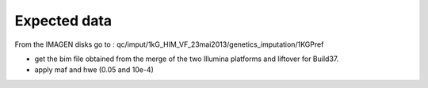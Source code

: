 Expected data
=============

From the IMAGEN disks go to :
qc/imput/1kG_HlM_VF_23mai2013/genetics_imputation/1KGPref

- get the bim file obtained from the merge of the two Illumina platforms and liftover for Build37.
- apply maf and hwe (0.05 and 10e-4)	
